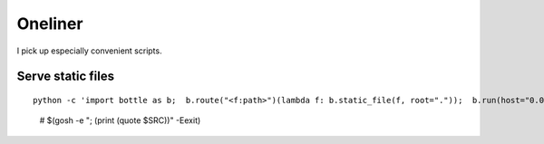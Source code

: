 
==========
 Oneliner
==========

I pick up especially convenient scripts.

Serve static files
------------------
::

   python -c 'import bottle as b;  b.route("<f:path>")(lambda f: b.static_file(f, root="."));  b.run(host="0.0.0.0", port=8000)'


..

  # $(gosh -e "; (print (quote $SRC))" -Eexit)

